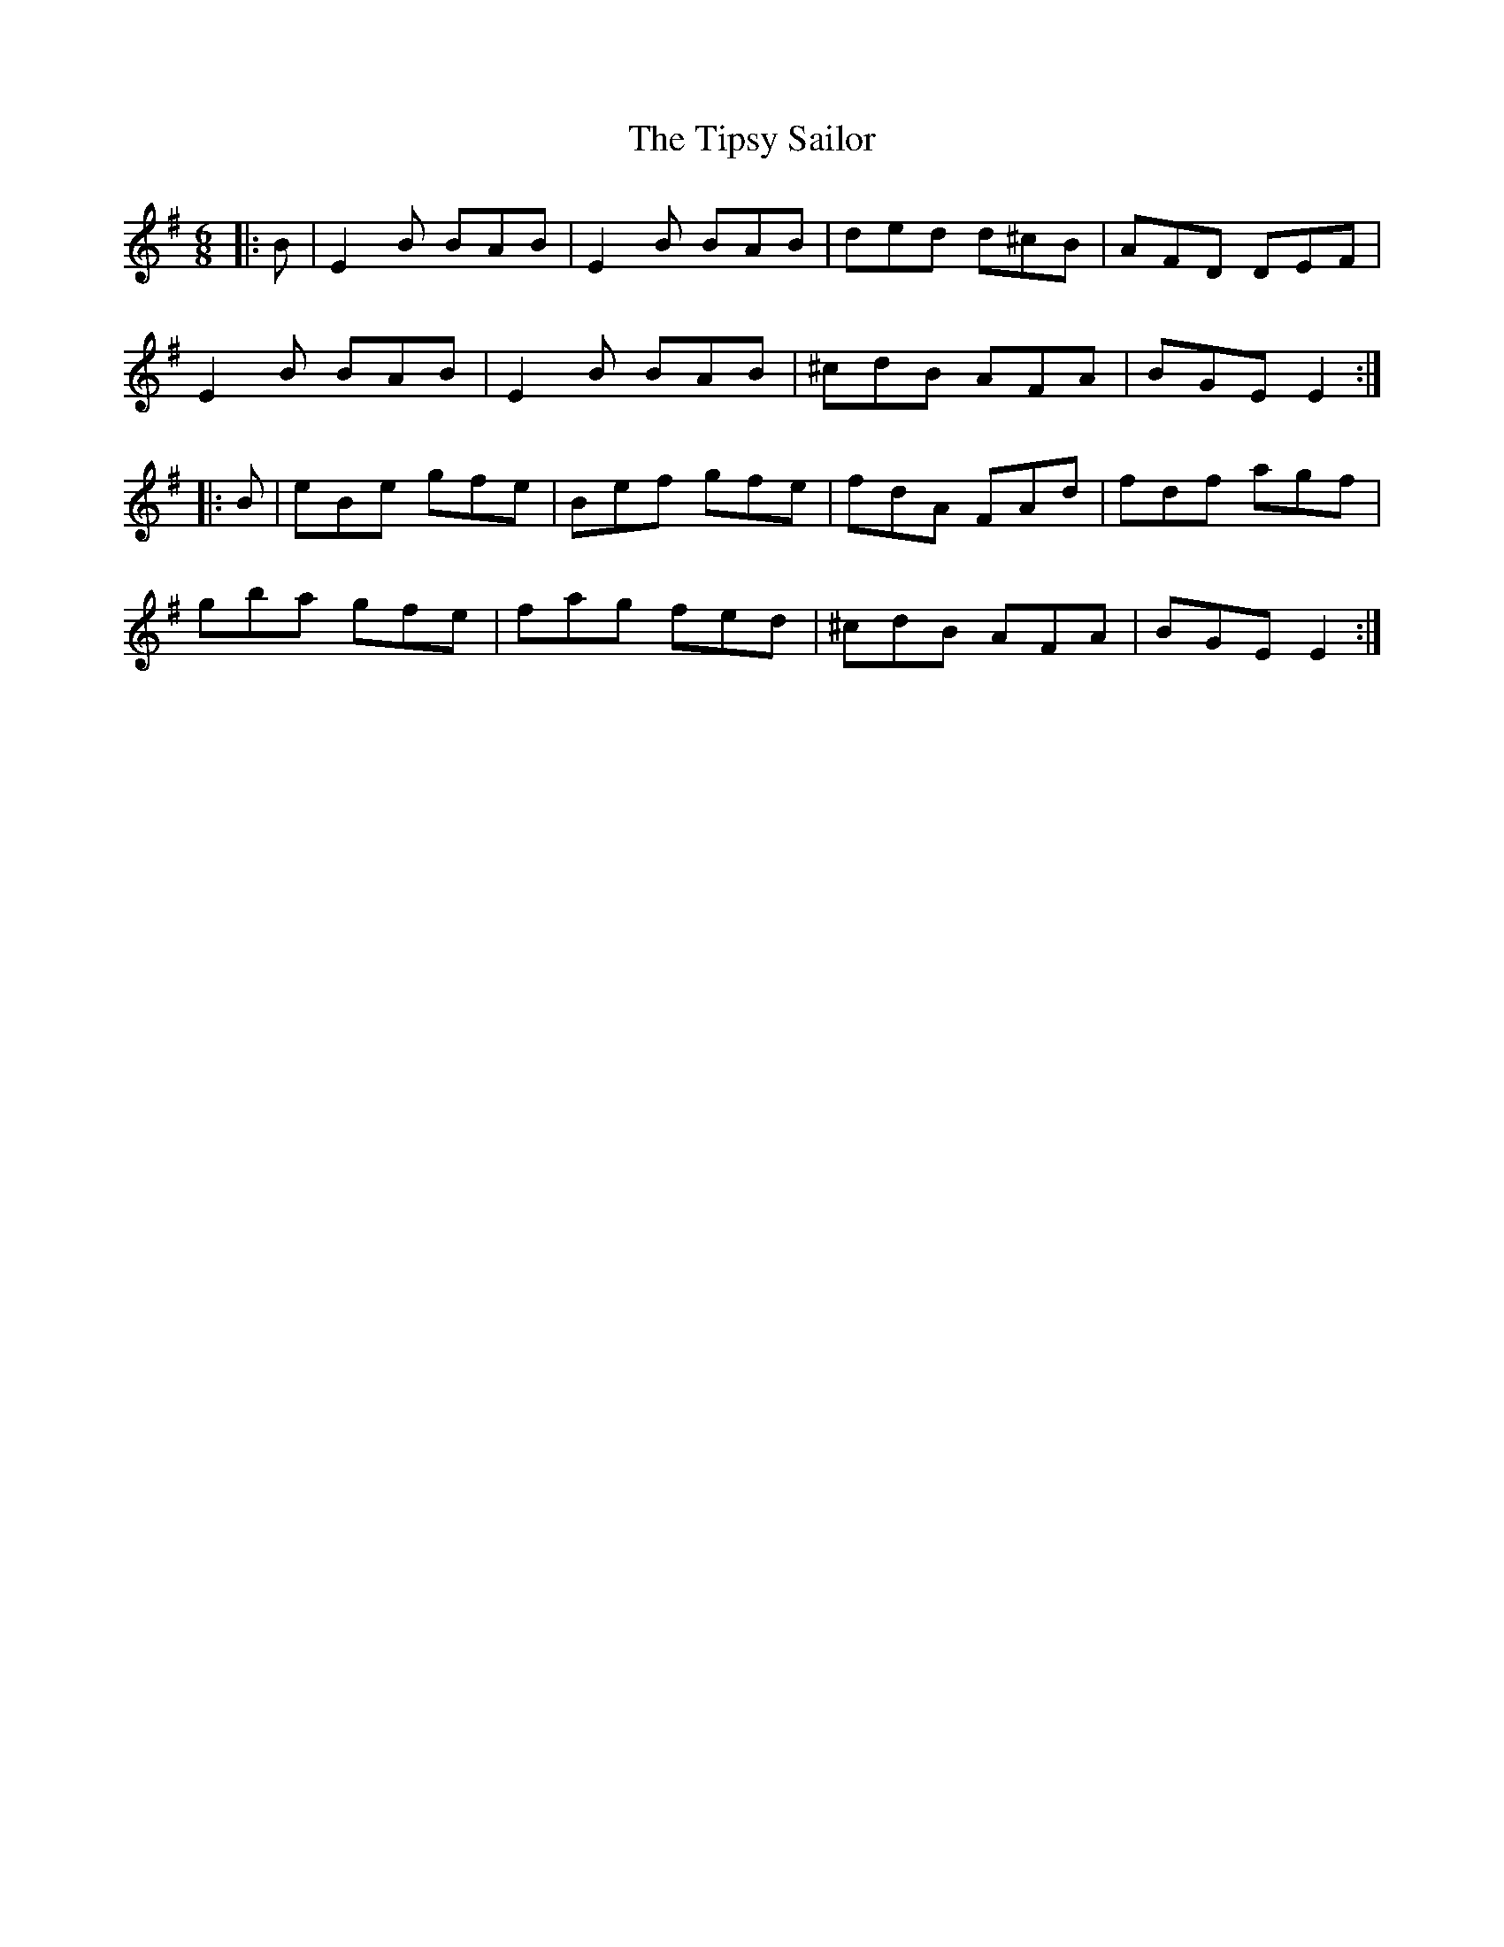 X: 40241
T: Tipsy Sailor, The
R: jig
M: 6/8
K: Eminor
|:B|E2B BAB|E2B BAB|ded d^cB|AFD DEF|
E2B BAB|E2B BAB|^cdB AFA|BGE E2:|
|:B|eBe gfe|Bef gfe|fdA FAd|fdf agf|
gba gfe|fag fed|^cdB AFA|BGE E2:|

